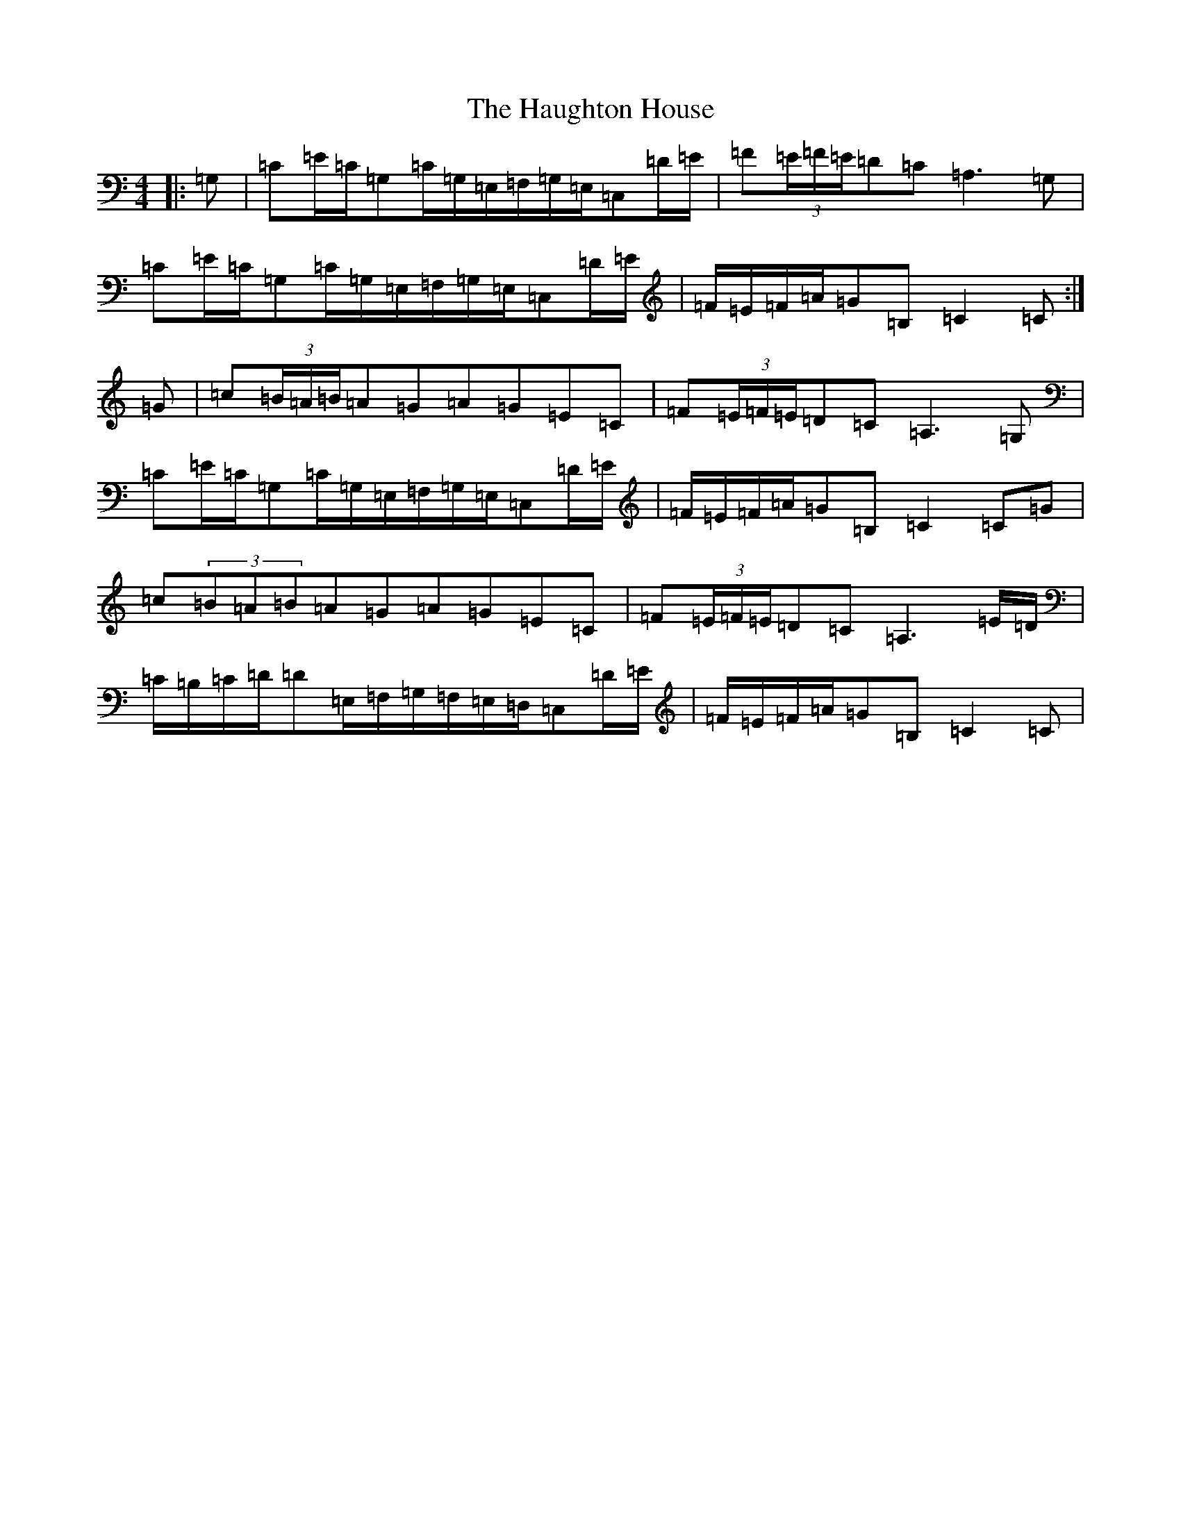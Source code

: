 X: 8810
T: Haughton House, The
S: https://thesession.org/tunes/2358#setting2882
R: march
M:4/4
L:1/8
K: C Major
|:=G,|=C=E/2=C/2=G,=C/2=G,/2=E,/2=F,/2=G,/2=E,/2=C,=D/2=E/2|=F(3=E/2=F/2=E/2=D=C=A,3=G,|=C=E/2=C/2=G,=C/2=G,/2=E,/2=F,/2=G,/2=E,/2=C,=D/2=E/2|=F/2=E/2=F/2=A/2=G=B,=C2=C:|=G|=c(3=B/2=A/2=B/2=A=G=A=G=E=C|=F(3=E/2=F/2=E/2=D=C=A,3=G,|=C=E/2=C/2=G,=C/2=G,/2=E,/2=F,/2=G,/2=E,/2=C,=D/2=E/2|=F/2=E/2=F/2=A/2=G=B,=C2=C=G|=c(3=B=A=B=A=G=A=G=E=C|=F(3=E/2=F/2=E/2=D=C=A,3=E/2=D/2|=C/2=B,/2=C/2=D/2=D=E,/2=F,/2=G,/2=F,/2=E,/2=D,/2=C,=D/2=E/2|=F/2=E/2=F/2=A/2=G=B,=C2=C|